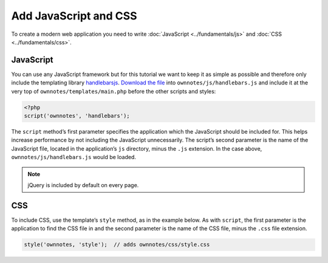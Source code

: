 ======================
Add JavaScript and CSS
======================

To create a modern web application you need to write :doc:`JavaScript <../fundamentals/js>` and :doc:`CSS <../fundamentals/css>`. 

JavaScript
----------

You can use any JavaScript framework but for this tutorial we want to keep it as simple as possible and therefore only include the templating library `handlebarsjs <http://handlebarsjs.com/>`_. 
`Download the file <http://builds.handlebarsjs.com.s3.amazonaws.com/handlebars-v2.0.0.js>`_ into ``ownnotes/js/handlebars.js`` and include it at the very top of ``ownnotes/templates/main.php`` before the other scripts and styles:

.. code-block:: php

    <?php
    script('ownnotes', 'handlebars');

The ``script`` method’s first parameter specifies the application which the JavaScript should be included for.
This helps increase performance by not including the JavaScript unnecessarily. 
The script’s second parameter is the name of the JavaScript file, located in the application’s ``js`` directory, minus the ``.js`` extension.
In the case above, ``ownnotes/js/handlebars.js`` would be loaded.

.. note:: jQuery is included by default on every page.

CSS
---

To include CSS, use the template’s ``style`` method, as in the example below.
As with ``script``, the first parameter is the application to find the CSS file in and the second parameter is the name of the CSS file, minus the ``.css`` file extension.

.. code-block:: php
   
   style('ownnotes, 'style');  // adds ownnotes/css/style.css
